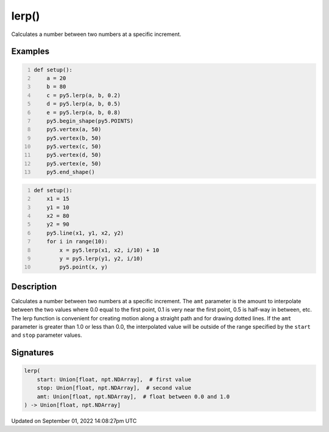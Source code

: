 lerp()
======

Calculates a number between two numbers at a specific increment.

Examples
--------

.. raw:: html

    <div class="example-table">

.. raw:: html

    <div class="example-row"><div class="example-cell-image">

.. image:: /images/reference/Sketch_lerp_0.png
    :alt: example picture for lerp()

.. raw:: html

    </div><div class="example-cell-code">

.. code:: python
    :number-lines:

    def setup():
        a = 20
        b = 80
        c = py5.lerp(a, b, 0.2)
        d = py5.lerp(a, b, 0.5)
        e = py5.lerp(a, b, 0.8)
        py5.begin_shape(py5.POINTS)
        py5.vertex(a, 50)
        py5.vertex(b, 50)
        py5.vertex(c, 50)
        py5.vertex(d, 50)
        py5.vertex(e, 50)
        py5.end_shape()

.. raw:: html

    </div></div>

.. raw:: html

    <div class="example-row"><div class="example-cell-image">

.. image:: /images/reference/Sketch_lerp_1.png
    :alt: example picture for lerp()

.. raw:: html

    </div><div class="example-cell-code">

.. code:: python
    :number-lines:

    def setup():
        x1 = 15
        y1 = 10
        x2 = 80
        y2 = 90
        py5.line(x1, y1, x2, y2)
        for i in range(10):
            x = py5.lerp(x1, x2, i/10) + 10
            y = py5.lerp(y1, y2, i/10)
            py5.point(x, y)

.. raw:: html

    </div></div>

.. raw:: html

    </div>

Description
-----------

Calculates a number between two numbers at a specific increment. The ``amt`` parameter is the amount to interpolate between the two values where 0.0 equal to the first point, 0.1 is very near the first point, 0.5 is half-way in between, etc. The lerp function is convenient for creating motion along a straight path and for drawing dotted lines. If the ``amt`` parameter is greater than 1.0 or less than 0.0, the interpolated value will be outside of the range specified by the ``start`` and ``stop`` parameter values.

Signatures
----------

.. code:: python

    lerp(
        start: Union[float, npt.NDArray],  # first value
        stop: Union[float, npt.NDArray],  # second value
        amt: Union[float, npt.NDArray],  # float between 0.0 and 1.0
    ) -> Union[float, npt.NDArray]

Updated on September 01, 2022 14:08:27pm UTC

